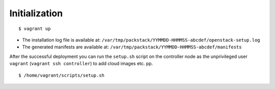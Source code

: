 Initialization
==============

::

    $ vagrant up

-  The installation log file is available at:
   ``/var/tmp/packstack/YYMMDD-HHMMSS-abcdef/openstack-setup.log``
-  The generated manifests are available at:
   ``/var/tmp/packstack/YYMMDD-HHMMSS-abcdef/manifests``

After the successful deployment you can run the ``setup.sh`` script
on the controller node as the unprivileged user ``vagrant``
(``vagrant ssh controller``)  to add cloud images etc. pp.

::

    $ /home/vagrant/scripts/setup.sh
